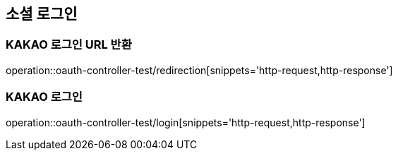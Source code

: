 == 소셜 로그인

=== KAKAO 로그인 URL 반환

operation::oauth-controller-test/redirection[snippets='http-request,http-response']

=== KAKAO 로그인

operation::oauth-controller-test/login[snippets='http-request,http-response']
